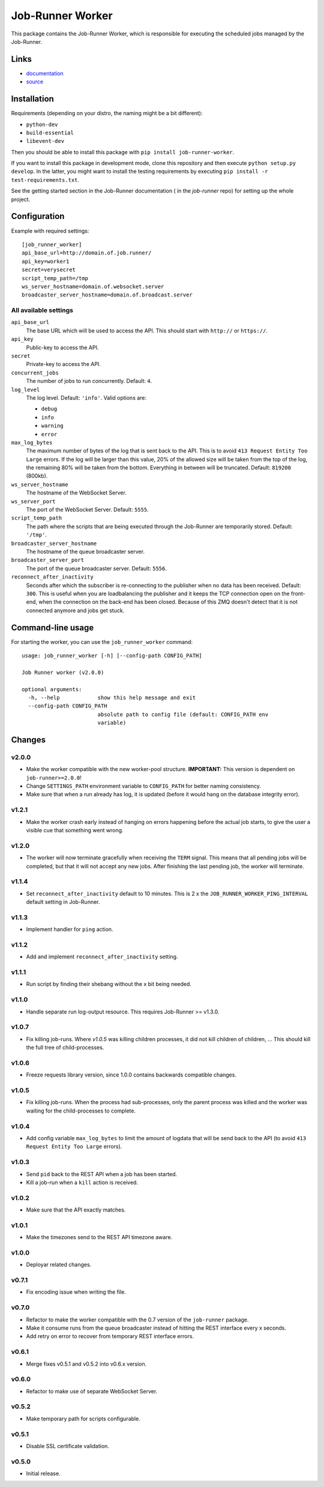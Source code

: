 Job-Runner Worker
=================

This package contains the Job-Runner Worker, which is responsible for executing
the scheduled jobs managed by the Job-Runner.

Links
-----

* `documentation <https://job-runner.readthedocs.org/>`_
* `source <https://github.com/spilgames/job-runner-worker/>`_


Installation
------------

Requirements (depending on your distro, the naming might be a bit different):

* ``python-dev``
* ``build-essential``
* ``libevent-dev``

Then you should be able to install this package with
``pip install job-runner-worker``.

If you want to install this package in development mode, clone this repository
and then execute ``python setup.py develop``. In the latter, you might want
to install the testing requirements by executing
``pip install -r test-requirements.txt``.

See the getting started section in the Job-Runner documentation (
in the *job-runner* repo) for setting up the whole project.


Configuration
-------------

Example with required settings::

    [job_runner_worker]
    api_base_url=http://domain.of.job.runner/
    api_key=worker1
    secret=verysecret
    script_temp_path=/tmp
    ws_server_hostname=domain.of.websocket.server
    broadcaster_server_hostname=domain.of.broadcast.server


All available settings
~~~~~~~~~~~~~~~~~~~~~~

``api_base_url``
    The base URL which will be used to access the API. This should start with
    ``http://`` or ``https://``.

``api_key``
    Public-key to access the API.

``secret``
    Private-key to access the API.

``concurrent_jobs``
    The number of jobs to run concurrently. Default: ``4``.

``log_level``
    The log level. Default: ``'info'``. Valid options are:

    * ``debug``
    * ``info``
    * ``warning``
    * ``error``

``max_log_bytes``
    The maximum number of bytes of the log that is sent back to the API. This
    is to avoid ``413 Request Entity Too Large`` errors. If the log will be
    larger than this value, 20% of the allowed size will be taken from the top
    of the log, the remaining 80% will be taken from the bottom. Everything
    in between will be truncated. Default: ``819200`` (800kb).

``ws_server_hostname``
    The hostname of the WebSocket Server.

``ws_server_port``
    The port of the WebSocket Server. Default: ``5555``.

``script_temp_path``
    The path where the scripts that are being executed through the Job-Runner
    are temporarily stored. Default: ``'/tmp'``.

``broadcaster_server_hostname``
    The hostname of the queue broadcaster server.

``broadcaster_server_port``
    The port of the queue broadcaster server. Default: ``5556``.

``reconnect_after_inactivity``
    Seconds after which the subscriber is re-connecting to the publisher
    when no data has been received. Default: ``300``. This is useful when you
    are loadbalancing the publisher and it keeps the TCP connection open on the
    front-end, when the connection on the back-end has been closed. Because of
    this ZMQ doesn't detect that it is not connected anymore and jobs get
    stuck.


Command-line usage
------------------

For starting the worker, you can use the ``job_runner_worker`` command::

    usage: job_runner_worker [-h] [--config-path CONFIG_PATH]

    Job Runner worker (v2.0.0)

    optional arguments:
      -h, --help            show this help message and exit
      --config-path CONFIG_PATH
                            absolute path to config file (default: CONFIG_PATH env
                            variable)


Changes
-------

v2.0.0
~~~~~~

* Make the worker compatible with the new worker-pool structure.
  **IMPORTANT:** This version is dependent on ``job-runner>=2.0.0``!
* Change ``SETTINGS_PATH`` environment variable to ``CONFIG_PATH`` for better
  naming consistency.
* Make sure that when a run already has log, it is updated (before it would
  hang on the database integrity error).


v1.2.1
~~~~~~

* Make the worker crash early instead of hanging on errors happening before the
  actual job starts, to give the user a visible cue that something went wrong.


v1.2.0
~~~~~~

* The worker will now terminate gracefully when receiving the ``TERM`` signal.
  This means that all pending jobs will be completed, but that it will not
  accept any new jobs. After finishing the last pending job, the worker will
  terminate.


v1.1.4
~~~~~~

* Set ``reconnect_after_inactivity`` default to 10 minutes. This is 2 x the
  ``JOB_RUNNER_WORKER_PING_INTERVAL`` default setting in Job-Runner.


v1.1.3
~~~~~~

* Implement handler for ``ping`` action.


v1.1.2
~~~~~~

* Add and implement ``reconnect_after_inactivity`` setting.


v1.1.1
~~~~~~

* Run script by finding their shebang without the x bit being needed.


v1.1.0
~~~~~~

* Handle separate run log-output resource. This requires Job-Runner >= v1.3.0.


v1.0.7
~~~~~~

* Fix killing job-runs. Where *v1.0.5* was killing children processes, it did
  not kill children of children, ... This should kill the full tree of
  child-processes.


v1.0.6
~~~~~~

* Freeze requests library version, since 1.0.0 contains backwards compatible
  changes.


v1.0.5
~~~~~~

* Fix killing job-runs. When the process had sub-processes, only the parent
  process was killed and the worker was waiting for the child-processes to
  complete.


v1.0.4
~~~~~~

* Add config variable ``max_log_bytes`` to limit the amount of logdata that
  will be send back to the API (to avoid ``413 Request Entity Too Large``
  errors).


v1.0.3
~~~~~~

* Send ``pid`` back to the REST API when a job has been started.
* Kill a job-run when a ``kill`` action is received.


v1.0.2
~~~~~~

* Make sure that the API exactly matches.


v1.0.1
~~~~~~

* Make the timezones send to the REST API timezone aware.


v1.0.0
~~~~~~

* Deployar related changes.


v0.7.1
~~~~~~

* Fix encoding issue when writing the file.


v0.7.0
~~~~~~

* Refactor to make the worker compatible with the 0.7 version of the
  ``job-runner`` package.
* Make it consume runs from the queue broadcaster instead of hitting the REST
  interface every x seconds.
* Add retry on error to recover from temporary REST interface errors.


v0.6.1
~~~~~~

* Merge fixes v0.5.1 and v0.5.2 into v0.6.x version.


v0.6.0
~~~~~~

* Refactor to make use of separate WebSocket Server.


v0.5.2
~~~~~~

* Make temporary path for scripts configurable.


v0.5.1
~~~~~~

* Disable SSL certificate validation.


v0.5.0
~~~~~~

* Initial release.
